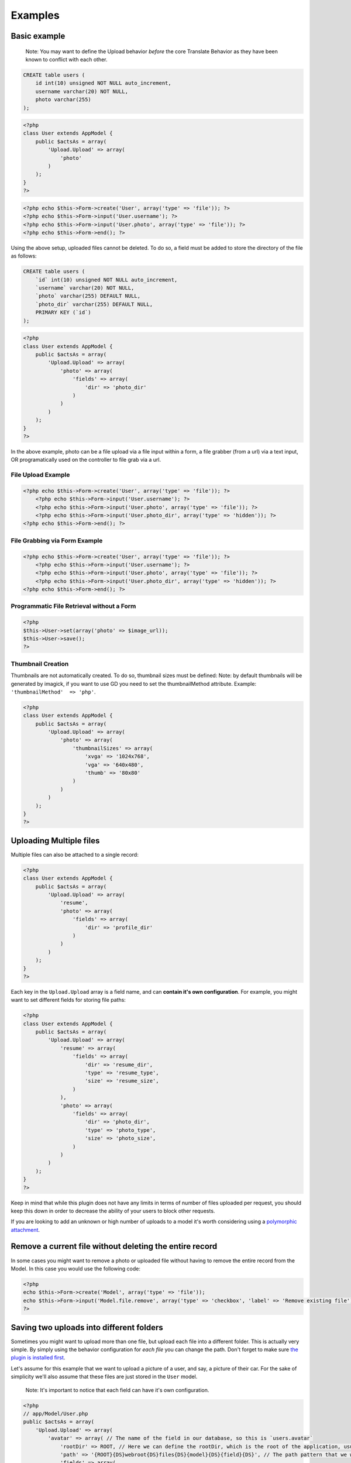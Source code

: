 Examples
--------

Basic example
~~~~~~~~~~~~~

    Note: You may want to define the Upload behavior *before* the core
    Translate Behavior as they have been known to conflict with each
    other.

.. code:: sql

    CREATE table users (
        id int(10) unsigned NOT NULL auto_increment,
        username varchar(20) NOT NULL,
        photo varchar(255)
    );

.. code:: php

    <?php
    class User extends AppModel {
        public $actsAs = array(
            'Upload.Upload' => array(
                'photo'
            )
        );
    }
    ?>

.. code:: php

    <?php echo $this->Form->create('User', array('type' => 'file')); ?>
    <?php echo $this->Form->input('User.username'); ?>
    <?php echo $this->Form->input('User.photo', array('type' => 'file')); ?>
    <?php echo $this->Form->end(); ?>

Using the above setup, uploaded files cannot be deleted. To do so, a
field must be added to store the directory of the file as follows:

.. code:: sql

    CREATE table users (
        `id` int(10) unsigned NOT NULL auto_increment,
        `username` varchar(20) NOT NULL,
        `photo` varchar(255) DEFAULT NULL,
        `photo_dir` varchar(255) DEFAULT NULL,
        PRIMARY KEY (`id`)
    );

.. code:: php

    <?php
    class User extends AppModel {
        public $actsAs = array(
            'Upload.Upload' => array(
                'photo' => array(
                    'fields' => array(
                        'dir' => 'photo_dir'
                    )
                )
            )
        );
    }
    ?>

In the above example, photo can be a file upload via a file input within
a form, a file grabber (from a url) via a text input, OR programatically
used on the controller to file grab via a url.

File Upload Example
^^^^^^^^^^^^^^^^^^^

.. code:: php

    <?php echo $this->Form->create('User', array('type' => 'file')); ?>
        <?php echo $this->Form->input('User.username'); ?>
        <?php echo $this->Form->input('User.photo', array('type' => 'file')); ?>
        <?php echo $this->Form->input('User.photo_dir', array('type' => 'hidden')); ?>
    <?php echo $this->Form->end(); ?>

File Grabbing via Form Example
^^^^^^^^^^^^^^^^^^^^^^^^^^^^^^

.. code:: php

    <?php echo $this->Form->create('User', array('type' => 'file')); ?>
        <?php echo $this->Form->input('User.username'); ?>
        <?php echo $this->Form->input('User.photo', array('type' => 'file')); ?>
        <?php echo $this->Form->input('User.photo_dir', array('type' => 'hidden')); ?>
    <?php echo $this->Form->end(); ?>

Programmatic File Retrieval without a Form
^^^^^^^^^^^^^^^^^^^^^^^^^^^^^^^^^^^^^^^^^^

.. code:: php

    <?php
    $this->User->set(array('photo' => $image_url));
    $this->User->save();
    ?>

Thumbnail Creation
^^^^^^^^^^^^^^^^^^

Thumbnails are not automatically created. To do so, thumbnail sizes must
be defined: Note: by default thumbnails will be generated by imagick, if
you want to use GD you need to set the thumbnailMethod attribute.
Example: ``'thumbnailMethod'  => 'php'``.

.. code:: php

    <?php
    class User extends AppModel {
        public $actsAs = array(
            'Upload.Upload' => array(
                'photo' => array(
                    'thumbnailSizes' => array(
                        'xvga' => '1024x768',
                        'vga' => '640x480',
                        'thumb' => '80x80'
                    )
                )
            )
        );
    }
    ?>

Uploading Multiple files
~~~~~~~~~~~~~~~~~~~~~~~~

Multiple files can also be attached to a single record:

.. code:: php

    <?php
    class User extends AppModel {
        public $actsAs = array(
            'Upload.Upload' => array(
                'resume',
                'photo' => array(
                    'fields' => array(
                        'dir' => 'profile_dir'
                    )
                )
            )
        );
    }
    ?>

Each key in the ``Upload.Upload`` array is a field name, and can
**contain it's own configuration**. For example, you might want to set
different fields for storing file paths:

.. code:: php

    <?php
    class User extends AppModel {
        public $actsAs = array(
            'Upload.Upload' => array(
                'resume' => array(
                    'fields' => array(
                        'dir' => 'resume_dir',
                        'type' => 'resume_type',
                        'size' => 'resume_size',
                    )
                ),
                'photo' => array(
                    'fields' => array(
                        'dir' => 'photo_dir',
                        'type' => 'photo_type',
                        'size' => 'photo_size',
                    )
                )
            )
        );
    }
    ?>

Keep in mind that while this plugin does not have any limits in terms of
number of files uploaded per request, you should keep this down in order
to decrease the ability of your users to block other requests.

If you are looking to add an unknown or high number of uploads to a
model it's worth considering using a `polymorphic
attachment <polymorphic.md>`__.

Remove a current file without deleting the entire record
~~~~~~~~~~~~~~~~~~~~~~~~~~~~~~~~~~~~~~~~~~~~~~~~~~~~~~~~

In some cases you might want to remove a photo or uploaded file without
having to remove the entire record from the Model. In this case you
would use the following code:

.. code:: php

    <?php
    echo $this->Form->create('Model', array('type' => 'file'));
    echo $this->Form->input('Model.file.remove', array('type' => 'checkbox', 'label' => 'Remove existing file'));
    ?>

Saving two uploads into different folders
~~~~~~~~~~~~~~~~~~~~~~~~~~~~~~~~~~~~~~~~~

Sometimes you might want to upload more than one file, but upload each
file into a different folder. This is actually very simple. By simply
using the behavior configuration for *each file* you can change the
path. Don't forget to make sure `the plugin is installed
first <installation.md>`__.

Let's assume for this example that we want to upload a picture of a
user, and say, a picture of their car. For the sake of simplicity we'll
also assume that these files are just stored in the ``User`` model.

    Note: It's important to notice that each field can have it's own
    configuration.

.. code:: php

    <?php
    // app/Model/User.php
    public $actsAs = array(
        'Upload.Upload' => array(
            'avatar' => array( // The name of the field in our database, so this is `users.avatar`
                'rootDir' => ROOT, // Here we can define the rootDir, which is the root of the application, usually an absolute path to your project
                'path' => '{ROOT}{DS}webroot{DS}files{DS}{model}{DS}{field}{DS}', // The path pattern that we want to use to save our file where {DS} is the directory separator and the {ROOT}, {model} and {field} tokens are replaced with their matching values
                'fields' => array(
                    'dir' => 'image_dir' // It's always helpful to save the directory our files are in, just in case
                )
            ),
            'car' => array(
                'path' => '{ROOT}{DS}webroot{DS}files{DS}cars{DS}' // Here we have changed the path, so our images will now be in a different folder
            )
        )
    )

